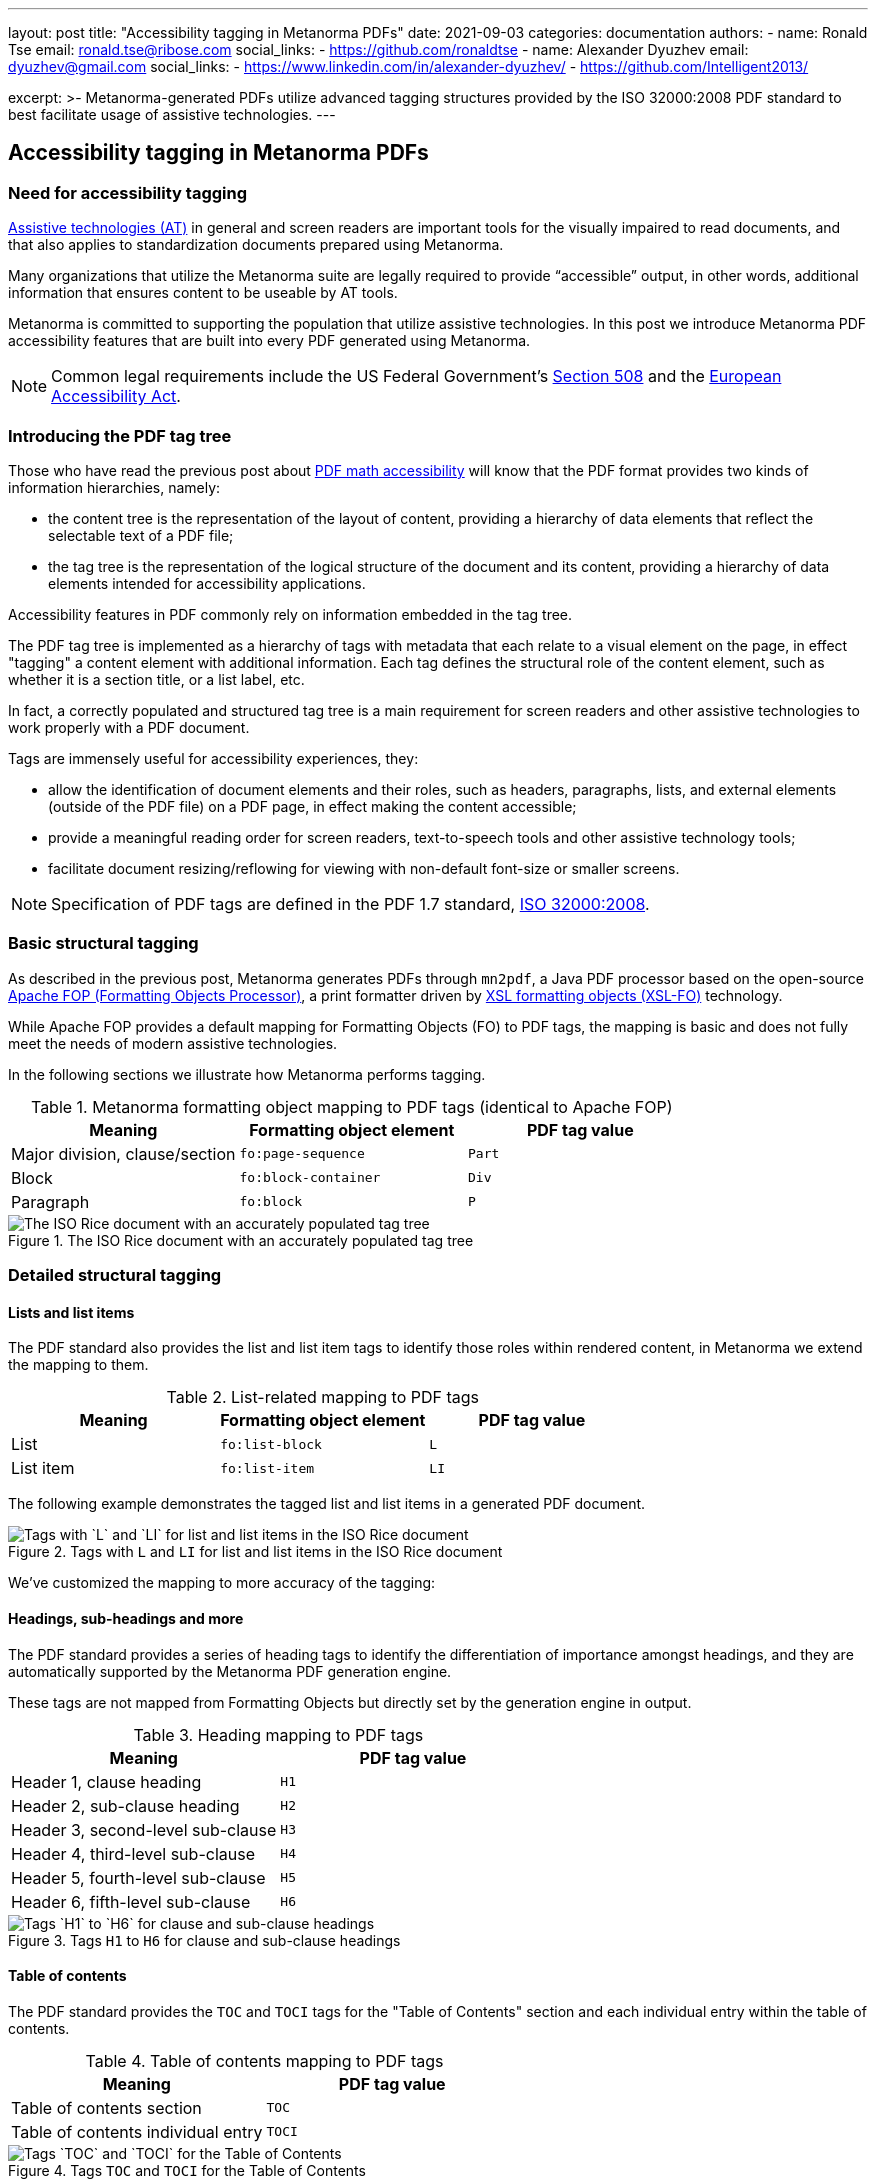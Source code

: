 ---
layout: post
title: "Accessibility tagging in Metanorma PDFs"
date: 2021-09-03
categories: documentation
authors:
  -
    name: Ronald Tse
    email: ronald.tse@ribose.com
    social_links:
      - https://github.com/ronaldtse
  -
    name: Alexander Dyuzhev
    email: dyuzhev@gmail.com
    social_links:
      - https://www.linkedin.com/in/alexander-dyuzhev/
      - https://github.com/Intelligent2013/

excerpt: >-
  Metanorma-generated PDFs utilize advanced tagging structures provided by the
  ISO 32000:2008 PDF standard to best facilitate usage of assistive
  technologies.
---

== Accessibility tagging in Metanorma PDFs

=== Need for accessibility tagging

https://www.atia.org/home/at-resources/what-is-at/[Assistive technologies (AT)]
in general and screen readers are important tools for the visually impaired
to read documents, and that also applies to standardization documents prepared
using Metanorma.

Many organizations that utilize the Metanorma suite are legally required
to provide "`accessible`" output, in other words, additional information that
ensures content to be useable by AT tools.

Metanorma is committed to supporting the population that utilize assistive
technologies. In this post we introduce Metanorma PDF accessibility features
that are built into every PDF generated using Metanorma.

NOTE: Common legal requirements include the US Federal Government's
https://www.section508.gov[Section 508] and the
https://ec.europa.eu/social/main.jsp?catId=1202[European Accessibility Act].


=== Introducing the PDF tag tree

Those who have read the previous post about
link:/blog/2021-08-26/pdf-accessibility-for-math-formulas/[PDF math accessibility]
will know that the PDF format provides two kinds of information hierarchies,
namely:

* the content tree is the representation of the layout of content, providing a
  hierarchy of data elements that reflect the selectable text of a PDF file;

* the tag tree is the representation of the logical structure of the document
  and its content, providing a hierarchy of data elements intended for
  accessibility applications.

Accessibility features in PDF commonly rely on information embedded in the tag
tree.

The PDF tag tree is implemented as a hierarchy of tags with metadata that each
relate to a visual element on the page, in effect "tagging" a content
element with additional information.
Each tag defines the structural role of the content element, such as whether it
is a section title, or a list label, etc.

In fact, a correctly populated and structured tag tree is a main requirement for
screen readers and other assistive technologies to work properly with a PDF
document.

Tags are immensely useful for accessibility experiences, they:

* allow the identification of document elements and their roles, such as
  headers, paragraphs, lists, and external elements (outside of the PDF file)
  on a PDF page, in effect making the content accessible;

* provide a meaningful reading order for screen readers, text-to-speech tools
  and other assistive technology tools;

* facilitate document resizing/reflowing for viewing with non-default
  font-size or smaller screens.

NOTE: Specification of PDF tags are defined in the PDF 1.7 standard,
https://www.adobe.com/content/dam/Adobe/en/devnet/pdf/pdfs/PDF32000_2008.pdf[ISO 32000:2008].


=== Basic structural tagging

As described in the previous post,
Metanorma generates PDFs through `mn2pdf`, a Java PDF processor based on the
open-source
http://xmlgraphics.apache.org/fop/[Apache FOP (Formatting Objects Processor)],
a print formatter driven by
https://www.w3.org/TR/xsl/[XSL formatting objects (XSL-FO)] technology.

While Apache FOP provides a default mapping for Formatting Objects (FO) to
PDF tags, the mapping is basic and does not fully meet the needs of modern
assistive technologies.

In the following sections we illustrate how Metanorma performs tagging.

.Metanorma formatting object mapping to PDF tags (identical to Apache FOP)
[cols="a,a,a",options="header"]
|===
| Meaning | Formatting object element | PDF tag value

| Major division, clause/section | `fo:page-sequence`   | `Part`
| Block          | `fo:block-container` | `Div`
| Paragraph      | `fo:block`           | `P`

|===

.The ISO Rice document with an accurately populated tag tree
image::/assets/blog/2021-09-03_1.png[The ISO Rice document with an accurately populated tag tree]


=== Detailed structural tagging

==== Lists and list items

The PDF standard also provides the list and list item tags to identify those
roles within rendered content, in Metanorma we extend the mapping to them.

.List-related mapping to PDF tags
[cols="a,a,a",options="header"]
|===
| Meaning | Formatting object element | PDF tag value

| List      | `fo:list-block` | `L`
| List item | `fo:list-item`  | `LI`

|===

The following example demonstrates the tagged list and list items in a
generated PDF document.

.Tags with `L` and `LI` for list and list items in the ISO Rice document
image::/assets/blog/2021-09-03_2.png[Tags with `L` and `LI` for list and list items in the ISO Rice document]


We've customized the mapping to more accuracy of the tagging:

==== Headings, sub-headings and more

The PDF standard provides a series of heading tags to identify the
differentiation of importance amongst headings, and they are automatically
supported by the Metanorma PDF generation engine.

These tags are not mapped from Formatting Objects but directly set by
the generation engine in output.

.Heading mapping to PDF tags
[cols="a,a",options="header"]
|===
| Meaning | PDF tag value

| Header 1, clause heading  | `H1`
| Header 2, sub-clause heading  | `H2`
| Header 3, second-level sub-clause  | `H3`
| Header 4, third-level sub-clause | `H4`
| Header 5, fourth-level sub-clause | `H5`
| Header 6, fifth-level sub-clause | `H6`

|===

.Tags `H1` to `H6` for clause and sub-clause headings
image::/assets/blog/2021-09-03_3.png[Tags `H1` to `H6` for clause and sub-clause headings]

==== Table of contents

The PDF standard provides the `TOC` and `TOCI` tags for the "Table of Contents"
section and each individual entry within the table of contents.

.Table of contents mapping to PDF tags
[cols="a,a",options="header"]
|===
| Meaning | PDF tag value

| Table of contents section          | `TOC`
| Table of contents individual entry | `TOCI`

|===

.Tags `TOC` and `TOCI` for the Table of Contents
image::/assets/blog/2021-09-03_4.png[Tags `TOC` and `TOCI` for the Table of Contents]


==== Block quotes

The `BlockQuote` tag is provided by the PDF standard to tag quotations in block
form.

.Block quote mapping to PDF tags
[cols="a,a",options="header"]
|===
| Meaning | PDF tag value

| Block quote | `BlockQuote`

|===

.Tag `BlockQuote` for block quotations
image::/assets/blog/2021-09-03_5.png[Tag `BlockQuote` for block quotations]


==== Index

While not every document contains an index, the PDF standard helpfully provides
a special tag `Index` to indicate a document's index content.

.Index section mapping to PDF tags
[cols="a,a",options="header"]
|===
| Meaning | PDF tag value

| Index section | `Index`
| Index individual entry | `P`

|===

.Tag `Index` for the document's Index
image::/assets/blog/2021-09-03_6.png[Tag `Index` for the document's Index]

==== Source code

The PDF standard provides the `Code` tag to indicate that the tagged content
is software source code.

.Source code mapping to PDF tags
[cols="a,a",options="header"]
|===
| Meaning | PDF tag value

| Source code inline or block | `Code`

|===

.Tag `Code` to indicate source code
image::/assets/blog/2021-09-03_7.png[Tag `Code` to indicate source code]


=== Summary

Metanorma provides excellent support of PDF accessibility features out of the
box, and particularly provides an accurate and fully structured tag tree in
generated PDFs to facilitate usage of assistive technologies.

If you have any further accessibility needs with Metanorma, please do not
hesitate to contact us!

=== References

* https://www.iso.org/standard/51502.html[ISO 32000:2008], the PDF 1.7 standard

* https://www.adobe.com/accessibility/pdf/pdf-accessibility-overview.html[Adobe PDF accessibility overview]

* https://xmlgraphics.apache.org/fop/2.6/accessibility.html#customTags[Apache FOP: Custom tagging]
